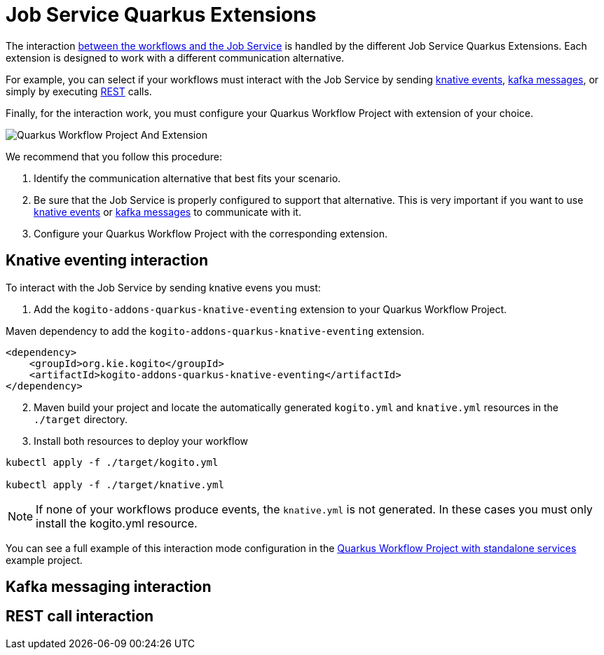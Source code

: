 = Job Service Quarkus Extensions
:compat-mode!:
// Metadata:
:description: Job Service Quarkus extensions in {product_name}
:keywords: sonataflow, workflow, serverless, job service, quarkus extensions
// links
:jobs_service_image_url: https://quay.io/repository/kiegroup/kogito-jobs-service-allinone
:jobs_service_image_usage_url: https://github.com/kiegroup/kogito-images#jobs-services-all-in-one
:knative_eventing_url: https://knative.dev/docs/eventing/
:knative_eventing_trigger_url: https://knative.dev/docs/eventing/triggers/
:knative_eventing_sink_binding_url: https://knative.dev/docs/eventing/sinks/#sink-parameter-example
:quarkus_infinispan_client_reference_url: https://quarkus.io/guides/infinispan-client-reference
:quarkus_kafka_url: https://quarkus.io/guides/kafka
:quarkus_config_reference_url: https://quarkus.io/guides/config-reference

The interaction xref:job-services/core-concepts.adoc#integration-with-the-workflows[between the workflows and the Job Service] is handled by the different Job Service Quarkus Extensions. Each extension is designed to work with a different communication alternative.

For example, you can select if your workflows must interact with the Job Service by sending <<kogito-addons-quarkus-knative-eventing, knative events>>, <<kogito-addons-quarkus-jobs-messaging, kafka messages>>, or simply by executing <<kogito-addons-quarkus-jobs-management, REST>> calls.

Finally, for the interaction work, you must configure your Quarkus Workflow Project with extension of your choice.

image::job-services/Quarkus-Workflow-Project-And-Extension.png[]

We recommend that you follow this procedure:

1. Identify the communication alternative that best fits your scenario.
2. Be sure that the Job Service is properly configured to support that alternative. This is very important if you want to use xref:job-services/core-concepts.adoc#knative-eventing[knative events] or xref:job-services/core-concepts.adoc#kafka-messaging[kafka messages] to communicate with it.
3. Configure your Quarkus Workflow Project with the corresponding extension.

[#kogito-addons-quarkus-knative-eventing]
== Knative eventing interaction

To interact with the Job Service by sending knative evens you must:

. Add the `kogito-addons-quarkus-knative-eventing` extension to your Quarkus Workflow Project.

.Maven dependency to add the `kogito-addons-quarkus-knative-eventing` extension.
[source,xml]
----
<dependency>
    <groupId>org.kie.kogito</groupId>
    <artifactId>kogito-addons-quarkus-knative-eventing</artifactId>
</dependency>
----

[start=2]
. Maven build your project and locate the automatically generated `kogito.yml` and `knative.yml` resources in the `./target` directory.

[start=3]
. Install both resources to deploy your workflow

[source, bash]
----
kubectl apply -f ./target/kogito.yml

kubectl apply -f ./target/knative.yml
----
[NOTE]
====
If none of your workflows produce events, the `knative.yml` is not generated. In these cases you must only install the kogito.yml resource.
====

You can see a full example of this interaction mode configuration in the xref:use-cases/timeout-showcase-example.adoc#execute-quarkus-project-standalone-services[Quarkus Workflow Project with standalone services] example project.

[#kogito-addons-quarkus-jobs-messaging]
== Kafka messaging interaction


[#kogito-addons-quarkus-jobs-management]
== REST call interaction


